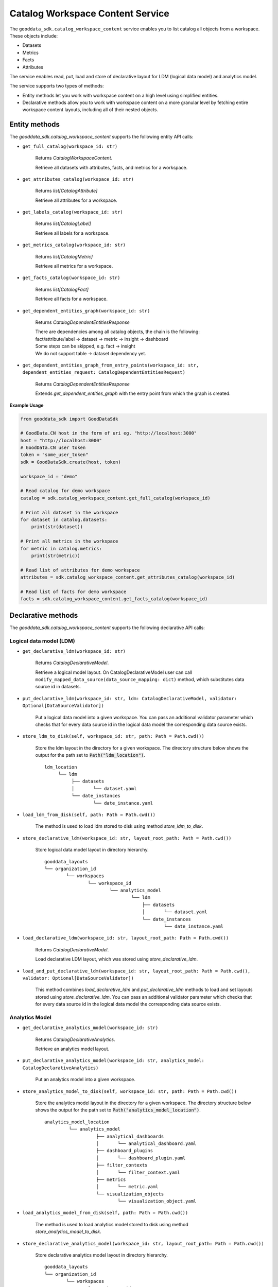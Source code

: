 Catalog Workspace Content Service
=================================

The ``gooddata_sdk.catalog_workspace_content`` service enables you to
list catalog all objects from a workspace. These objects include:

* Datasets
* Metrics
* Facts
* Attributes

The service enables read, put, load and store of declarative layout for LDM (logical data model) and analytics model.

The service supports two types of methods:

* Entity methods let you work with workspace content on a high level using simplified entities.
* Declarative methods allow you to work with workspace content on a more granular level by fetching entire workspace content layouts, including all of their nested objects.

Entity methods
**************

The *gooddata_sdk.catalog_workspace_content* supports the following entity API calls:

* ``get_full_catalog(workspace_id: str)``

    Returns *CatalogWorkspaceContent*.

    Retrieve all datasets with attributes, facts, and metrics for a workspace.

* ``get_attributes_catalog(workspace_id: str)``

    Returns *list[CatalogAttribute]*

    Retrieve all attributes for a workspace.

* ``get_labels_catalog(workspace_id: str)``

    Returns *list[CatalogLabel]*

    Retrieve all labels for a workspace.

* ``get_metrics_catalog(workspace_id: str)``

    Returns *list[CatalogMetric]*

    Retrieve all metrics for a workspace.

* ``get_facts_catalog(workspace_id: str)``

    Returns *list[CatalogFact]*

    Retrieve all facts for a workspace.

* ``get_dependent_entities_graph(workspace_id: str)``

    Returns *CatalogDependentEntitiesResponse*

    | There are dependencies among all catalog objects, the chain is the following:
    | fact/attribute/label -> dataset -> metric -> insight -> dashboard

    | Some steps can be skipped, e.g. fact -> insight
    | We do not support table -> dataset dependency yet.

* ``get_dependent_entities_graph_from_entry_points(workspace_id: str, dependent_entities_request: CatalogDependentEntitiesRequest)``

    Returns *CatalogDependentEntitiesResponse*

    Extends *get_dependent_entities_graph* with the entry point from which the graph is created.

**Example Usage**

.. code-block:: python

    from gooddata_sdk import GoodDataSdk

    # GoodData.CN host in the form of uri eg. "http://localhost:3000"
    host = "http://localhost:3000"
    # GoodData.CN user token
    token = "some_user_token"
    sdk = GoodDataSdk.create(host, token)

    workspace_id = "demo"

    # Read catalog for demo workspace
    catalog = sdk.catalog_workspace_content.get_full_catalog(workspace_id)

    # Print all dataset in the workspace
    for dataset in catalog.datasets:
        print(str(dataset))

    # Print all metrics in the workspace
    for metric in catalog.metrics:
        print(str(metric))

    # Read list of attributes for demo workspace
    attributes = sdk.catalog_workspace_content.get_attributes_catalog(workspace_id)

    # Read list of facts for demo workspace
    facts = sdk.catalog_workspace_content.get_facts_catalog(workspace_id)


Declarative methods
*******************

The *gooddata_sdk.catalog_workspace_content* supports the following declarative API calls:

Logical data model (LDM)
^^^^^^^^^^^^^^^^^^^^^^^^

* ``get_declarative_ldm(workspace_id: str)``

    Returns *CatalogDeclarativeModel*.

    Retrieve a logical model layout. On CatalogDeclarativeModel user can call ``modify_mapped_data_source(data_source_mapping: dict)`` method, which substitutes data source id in datasets.

* ``put_declarative_ldm(workspace_id: str, ldm: CatalogDeclarativeModel, validator: Optional[DataSourceValidator])``

    Put a logical data model into a given workspace. You can pass an additional validator parameter which checks that for every data source id in the logical data model the corresponding data source exists.

* ``store_ldm_to_disk(self, workspace_id: str, path: Path = Path.cwd())``

    Store the ldm layout in the directory for a given workspace.
    The directory structure below shows the output for the path set to :code:`Path("ldm_location")`.

    ::

        ldm_location
             └── ldm
                  ├── datasets
                  │       └── dataset.yaml
                  └── date_instances
                          └── date_instance.yaml

* ``load_ldm_from_disk(self, path: Path = Path.cwd())``

    The method is used to load ldm stored to disk using method `store_ldm_to_disk`.

* ``store_declarative_ldm(workspace_id: str, layout_root_path: Path = Path.cwd())``

    Store logical data model layout in directory hierarchy.

    ::

        gooddata_layouts
        └── organization_id
                └── workspaces
                        └── workspace_id
                                └── analytics_model
                                        └── ldm
                                            ├── datasets
                                            │       └── dataset.yaml
                                            └── date_instances
                                                    └── date_instance.yaml



* ``load_declarative_ldm(workspace_id: str, layout_root_path: Path = Path.cwd())``

    Returns *CatalogDeclarativeModel*.

    Load declarative LDM layout, which was stored using *store_declarative_ldm*.

* ``load_and_put_declarative_ldm(workspace_id: str, layout_root_path: Path = Path.cwd(), validator: Optional[DataSourceValidator])``

    This method combines *load_declarative_ldm* and *put_declarative_ldm*
    methods to load and set layouts stored using *store_declarative_ldm*. You can pass an additional validator parameter which checks that for every data source id in the logical data model the corresponding data source exists.

Analytics Model
^^^^^^^^^^^^^^^

* ``get_declarative_analytics_model(workspace_id: str)``

    Returns *CatalogDeclarativeAnalytics*.

    Retrieve an analytics model layout.

* ``put_declarative_analytics_model(workspace_id: str, analytics_model: CatalogDeclarativeAnalytics)``

    Put an analytics model into a given workspace.

* ``store_analytics_model_to_disk(self, workspace_id: str, path: Path = Path.cwd())``

    Store the analytics model layout in the directory for a given workspace.
    The directory structure below shows the output for the path set to :code:`Path("analytics_model_location")`.

    ::

        analytics_model_location
                 └── analytics_model
                           ├── analytical_dashboards
                           │       └── analytical_dashboard.yaml
                           ├── dashboard_plugins
                           │       └── dashboard_plugin.yaml
                           ├── filter_contexts
                           │       └── filter_context.yaml
                           ├── metrics
                           │       └── metric.yaml
                           └── visualization_objects
                                   └── visualization_object.yaml

* ``load_analytics_model_from_disk(self, path: Path = Path.cwd())``

    The method is used to load analytics model stored to disk using method `store_analytics_model_to_disk`.


* ``store_declarative_analytics_model(workspace_id: str, layout_root_path: Path = Path.cwd())``

    Store declarative analytics model layout in directory hierarchy.

    ::

        gooddata_layouts
        └── organization_id
                └── workspaces
                        └── workspace_id
                                └── analytics_model
                                        ├── analytical_dashboards
                                        │       └── analytical_dashboard.yaml
                                        ├── dashboard_plugins
                                        │       └── dashboard_plugin.yaml
                                        ├── filter_contexts
                                        │       └── filter_context.yaml
                                        ├── metrics
                                        │       └── metric.yaml
                                        └── visualization_objects
                                                └── visualization_object.yaml



* ``load_declarative_analytics_model(workspace_id: str, layout_root_path: Path = Path.cwd())``

    Returns *CatalogDeclarativeAnalytics*.

    Load declarative LDM layout, which was stored using *store_declarative_analytics_model*.

* ``load_and_put_declarative_analytics_model(workspace_id: str, layout_root_path: Path = Path.cwd())``

    This method combines *load_declarative_analytics_model* and
    *put_declarative_analytics_model* methods to load and set
    layouts stored using *store_declarative_analytics_model*.

**Example usage:**

.. code-block:: python

    from gooddata_sdk import GoodDataSdk

    # GoodData.CN host in the form of uri eg. "http://localhost:3000"
    host = "http://localhost:3000"
    # GoodData.CN user token
    token = "some_user_token"
    sdk = GoodDataSdk.create(host, token)

    workspace_id = "demo"

    # Get ldm object afterward you can modify it
    ldm = sdk.catalog_workspace_content.get_declarative_ldm(workspace_id=workspace_id)

    # Modify data source id for datasets
    ldm.modify_mapped_data_source({"demo-test-ds": "demo-prod-ds"})

    # Put ldm object back to server
    sdk.catalog_workspace_content.put_declarative_ldm(workspace_id=workspace_id, ldm=ldm)

    # Get analytics model object afterward you can modify it
    analytics_model = sdk.catalog_workspace_content.get_declarative_analytics_model(workspace_id=workspace_id)

    # Put analytics model object back to server
    sdk.catalog_workspace_content.put_declarative_analytics_model(workspace_id=workspace_id,
                                                                  analytics_model=analytics_model)
